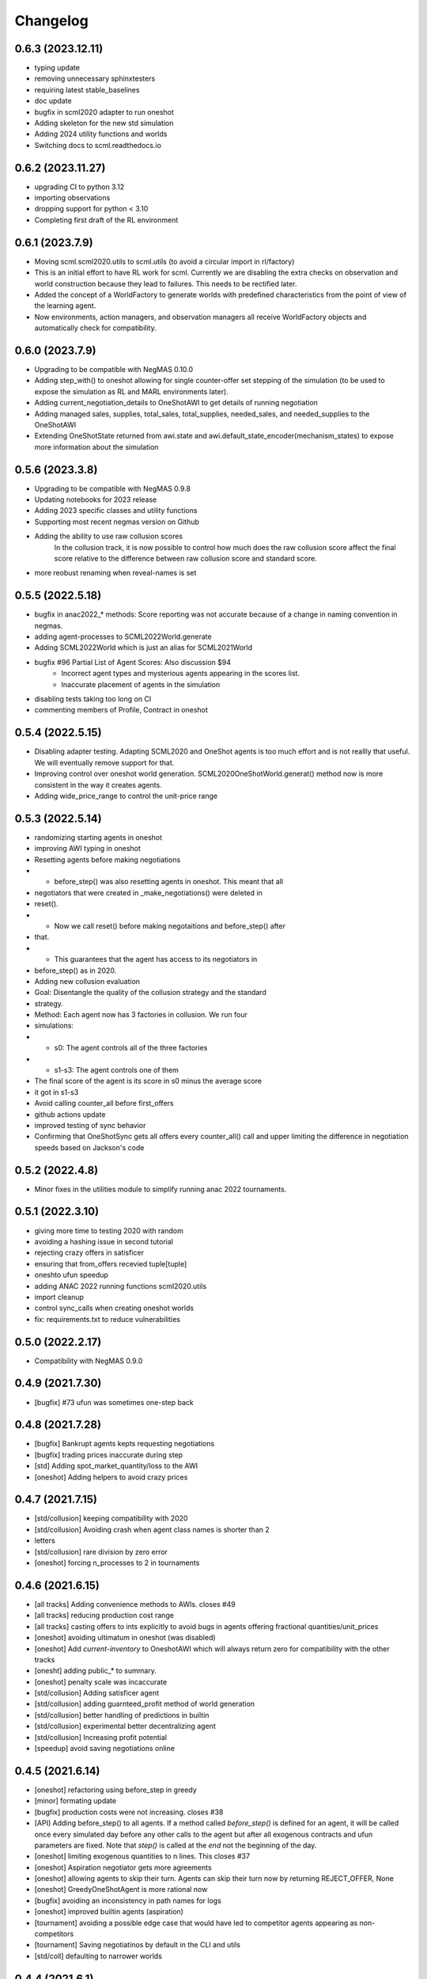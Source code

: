 Changelog
=========

0.6.3 (2023.12.11)
------------------

* typing update
* removing unnecessary sphinxtesters
* requiring latest stable_baselines
* doc update
* bugfix in scml2020 adapter to run oneshot
* Adding skeleton for the new std simulation
* Adding 2024 utility functions and worlds
* Switching docs to scml.readthedocs.io

0.6.2 (2023.11.27)
------------------

* upgrading CI to python 3.12
* importing observations
* dropping support for python < 3.10
* Completing first draft of the RL environment

0.6.1 (2023.7.9)
----------------

* Moving scml.scml2020.utils to scml.utils (to avoid a circular import in rl/factory)
* This is an initial effort to have RL work for scml. Currently we are disabling the extra checks on observation and
  world construction because they lead to failures. This needs to be rectified later.
* Added the concept of a WorldFactory to generate worlds with predefined characteristics from the point of view of the learning agent.
* Now environments, action managers, and observation managers all receive WorldFactory objects and automatically check for compatibility.

0.6.0 (2023.7.9)
----------------

* Upgrading to be compatible with NegMAS 0.10.0
* Adding step_with() to oneshot allowing for single counter-offer set stepping of the simulation (to be used to expose the simulation as RL and MARL environments later).
* Adding current_negotiation_details to OneShotAWI to get details of running negotiation
* Adding managed sales, supplies, total_sales, total_supplies, needed_sales, and needed_supplies to the OneShotAWI
* Extending OneShotState returned from awi.state and awi.default_state_encoder(mechanism_states) to expose more information about the simulation

0.5.6 (2023.3.8)
----------------

* Upgrading to be compatible with NegMAS 0.9.8
* Updating notebooks for 2023 release
* Adding 2023 specific classes and utility functions
* Supporting most recent negmas version on Github
* Adding the ability to use raw collusion scores
	In the collusion track, it is now possible to control how much does the
	raw collusion score affect the final score relative to the difference
	between raw collusion score and standard score.
* more reobust renaming when reveal-names is set

0.5.5 (2022.5.18)
-----------------
* bugfix in anac2022_* methods: Score reporting was not accurate because of a change in naming convention in negmas.
* adding agent-processes to SCML2022World.generate
* Adding SCML2022World which is just an alias for SCML2021World
* bugfix #96 Partial List of Agent Scores: Also discussion $94
    * Incorrect agent types and mysterious agents appearing in the scores
      list.
    * Inaccurate placement of agents in the simulation
* disabling tests taking too long on CI
* commenting members of Profile, Contract in oneshot

0.5.4 (2022.5.15)
-----------------
* Disabling adapter testing. Adapting SCML2020 and OneShot agents is too much effort and is not reallly that useful. We will eventually remove support for that.
* Improving control over oneshot world generation. SCML2020OneShotWorld.generat() method now is more consistent in the way it creates agents.
* Adding wide_price_range to control the unit-price range

0.5.3 (2022.5.14)
-----------------
* randomizing starting agents in oneshot
* improving AWI typing in oneshot
* Resetting agents before making negotiations
*   - before_step() was also resetting agents in oneshot. This meant that all
*   negotiators that were created in _make_negotiations() were deleted in
*   reset().
*   - Now we call  reset() before making negotaitions and before_step() after
*   that.
*   - This guarantees that the agent has access to its negotiators in
*   before_step() as in 2020.
* Adding new collusion evaluation
* Goal: Disentangle the quality of the collusion strategy and the standard
* strategy.
* Method: Each agent now has 3 factories in collusion. We run four
* simulations:
* - s0: The agent controls all of the three factories
* - s1-s3: The agent controls one of them
* The final score of the agent is its score in s0 minus the average score
* it got in s1-s3
* Avoid calling counter_all before first_offers
* github actions update
* improved testing of sync behavior
* Confirming that OneShotSync gets all offers every counter_all() call and upper limiting the difference in negotiation speeds based on Jackson's code

0.5.2 (2022.4.8)
----------------

* Minor fixes in the utilities module to simplify running anac 2022 tournaments.

0.5.1 (2022.3.10)
-----------------

* giving more time to testing 2020 with random
* avoiding a hashing issue in second tutorial
* rejecting crazy offers in satisficer
* ensuring that from_offers recevied tuple[tuple]
* oneshto ufun speedup
* adding ANAC 2022 running functions scml2020.utils
* import cleanup
* control sync_calls when creating oneshot worlds
* fix: requirements.txt to reduce vulnerabilities

0.5.0 (2022.2.17)
-----------------

* Compatibility with NegMAS 0.9.0

0.4.9 (2021.7.30)
-----------------

* [bugfix] #73 ufun was sometimes one-step back

0.4.8 (2021.7.28)
-----------------

* [bugfix] Bankrupt agents kepts requesting negotiations
* [bugfix] trading prices inaccurate during step
* [std] Adding spot_market_quantity/loss to the AWI
* [oneshot] Adding helpers to avoid crazy prices

0.4.7 (2021.7.15)
-----------------

* [std/collusion] keeping compatibility with 2020
* [std/collusion] Avoiding crash when agent class names is shorter than 2
* letters
* [std/collusion] rare division by zero error
* [oneshot] forcing n_processes to 2 in tournaments

0.4.6 (2021.6.15)
-----------------

*  [all tracks] Adding convenience methods to AWIs. closes #49
*  [all tracks] reducing production cost range
*  [all tracks] casting offers to ints explicitly to avoid bugs in agents offering fractional quantities/unit_prices
*  [oneshot] avoiding ultimatum in oneshot (was disabled)
*  [oneshot] Add `current-inventory` to OneshotAWI which will always return zero for compatibility with the other tracks
*  [onesht] adding public_* to summary.
*  [oneshot] penalty scale was incaccurate
*  [std/collusion] Adding satisficer agent
*  [std/collusion] adding guarnteed_profit method of world generation
*  [std/collusion] better handling of predictions in builtin
*  [std/collusion] experimental better decentralizing agent
*  [std/collusion] Increasing profit potential
*  [speedup] avoid saving negotiations online

0.4.5 (2021.6.14)
-----------------

* [oneshot] refactoring using before_step in greedy
* [minor] formating update
* [bugfix] production costs were not increasing.  closes #38
* [API] Adding before_step() to all agents. If a method called `before_step()` is defined for an agent, it will be called once every simulated day before any other calls to the agent but after all exogenous contracts and ufun parameters are fixed.  Note that `step()` is called at the *end* not the beginning of the day.
* [oneshot] limiting exogenous quantities to n lines. This closes #37
* [oneshot] Aspiration negotiator gets more agreements
* [oneshot] allowing agents to skip their turn. Agents can skip their turn now by returning REJECT_OFFER, None
* [oneshot] GreedyOneShotAgent is more rational now
* [bugfix] avoiding an inconsistency in path names for logs
* [oneshot] improved builtin agents (aspiration)
* [tournament] avoiding a possible edge case that would have led to competitor agents appearing as non-competitors
* [tournament] Saving negotiatinos by default in the CLI and utils
* [std/coll] defaulting to narrower worlds

0.4.4 (2021.6.1)
----------------

* [oneshot] Matching default parameters of world generation to game description.

0.4.3 (2021.6.1)
----------------

* [oneshot] Adding OneshotIndNegotiatorsAgent to use independent negotiators in oneshot
* [std/coll] updating builtin compoenents to be more rational
* [bugfix] failure in distributing products when the number of agents per process becomes large.
* [cli] changes on default competitors in the CLI
* [oneshot] adding the option to disable avoid-ultimatum (and disabling it for now)
* [oneshot] making sure needs are integers in greedy
* [bugfix] negotiator id is not the same as partner id sometimes
* [cli] adding --name to run2021 command to control world name
* [bugfix] negotiator_id and partner_id were not equal
* [eval] ensuring that ageents are run in exactly the same conditions
* [eval] adding zscore, iqr, fraction (old iqr -> iqr_fraction) to truncated  mean
* [cli] changing default n. competitors to 2
* [oneshot] adding an option not to count/not count future contracts on bankrruptcy

0.4.2 (2021.5.10)
-----------------
* [bugfix] Avoiding an error if an agent gave a fractional unit-price
* [bugfix] avoiding a test failure in CI that cannt be reproduced (I hate doing that :-( )
* [bugfix] added current_inventory to 2020's awi fixes $31
* [cli] Changing default agents for oneshot in cli
* [tournament] adding truncated-mean as an evaluation criterion and making it the default for scml2021

0.4.1 (2021.5.2)
-----------------
**This is an important update. All participants in SCML 2021 should upgrade
to this version**

*  [visualizer] adding run information for the visualizer
*  [bugfix] Std agents running in OneShot were able to request selling from the wrong agents.
*  [docs] doc update (storage cost -> disposal, deilvery penalty -> shortfall)
*  [core] supporting 3.9
*  [oneshot] better optimized ufun calculation
*  [oneshot] improved ufun calculation. Still not exact.
*  [2021] Adding current_balance to all AWIs and using it in oneshot ufun
*  [2020] Exporting AWI, Failure from scml2020.world for backward comp.

0.4.0 (2021.3.18)
-----------------
**This is an important update. All participants in SCML 2021 should upgrade
to this version**

* compatibility with negmas 0.8.0
* [oneshot] bugfix in random negotiator with ami is None
* [scml2020] all market aware agents work now and are parametrized
* [onshot] calculating ufun limits only for normalized ufuns.  Agents now MUST
* call find_limit() explicitly on the ufun to calculate limits except for ufuns
* created passing normalized=True in which find_limit() is called to calculate
* best and worst in construction.
* [oneshot][bugfix] my_consumers was wrong issue fix #13
* [docs] documentation update
* [oneshot] adding running_negotiations and unsigned_contracts
* [oneshot] changing breach conditions
* [docs] Update README.rst

0.3.4 (2021.3.8)
-----------------

* compatibility with negmas 0.7.4
* minor bugfixes

0.3.3 (2021.2.22)
-----------------
**This is an important update. All participants in SCML 2021 should upgrade to this version**

* Allowing std/collusion agents to run in OneShot track
* Adding min_utility, max_utility to ufun
* Adding exogenous_*_predictability parameters
* Using these parameters SCML2020/2021/OneShot worlds can be configured so that the exogenous contracts of the same agents at different time-steps are predictable (or not). If predictability is zero then each agent can have any quantity for its exogenous contracts. If predictability is 1.0 then it will have the same quantity at every time-step and if it is somewhere in between, the quantity at different steps will be similar to each other.
* Allowing OneShot agents to run in std track
* balance in one-shot plus bug fixes (lots of them)
* Adding oneshot module for SCML2020-Oneshot track
* Adding disallow_concurrent_negs_with_same_partners If given, avoids concurrent negotiations between the same partners.  Avoiding adding assignment number twice to world names
* Adding an upper/lower limit on buying/selling prices
* Adding extra scores for collusion league
* Do not sign clearly bad contracts (Decnetralizing)
* Dropping contracts with time >= current step.  These were already being dropped but may not have had a dropped_at value
* Never save videos/logs in tournaments
* avoiding test failure if PyQT was not installed
* Explicitly dropping invalid contracts
* Contracts with 0 price/quantity are nullified

0.3.0 (2020.7.2)
----------------
**This is an important update. All participants in SCML 2020 should upgrade to this version**

* [bugfix] Production cost is not properly discounted. This is an important issue.
  All simulations were conducted using the same zero production cost for all factories.
* Speeding up tournament tests (smaller worlds)
* consistent naming of non-competitors
* Adding dynamic choice of non-competitors
* Removing random from the set of default agents
* Compatibility with NegMAS 0.6.14

0.2.14 (2020.5.05)
------------------

* [docs] documentation and testing update.
* [setup] Making PyQT optional.
* [setup] Requiring negmas 0.6.13.

0.2.13 (2020.4.15)
------------------

* [docs] Adding more tutorials
* minor. Maing the controller optional in request_negotiations
* adding score to FactorySimulator to estimate final score

0.2.12 (2020.4.13)
------------------

* forcing negmas 0.6.11 or newer
* documentation update
* enabling setting the mechanism parameters in SCML2020World
* bugfix in PredictionBasedTradingStrategy

0.2.11 (2020.3.29)
------------------

*  bugfix in the CLI when running tournament2019
*  bugfix in MeanERPrediction for breached contracts
*  making CheapBuyer compatible with the latest negmas version
*  doc update
*  removing all agent logs in built-in agents to speedup simulations
*  changing cli script name back to cli.py. This was done to avoid a weird import error when running configs that use the cli in pycharm
*  adding profiling info snapshot to the repository

0.2.10 (2020.3.25)
------------------

* minor updates to be compatible with the latest negmas
* documentation update
* avoid exception if gui is not installed

0.2.9 (2020.3.19)
-----------------

* CI using Github Actions
* consolidating tests outside src directory
* Adding advanced script and upgrading negmas
* removing unnecessary init function from simulator
* showing shorter names in tournament run results

0.2.8 (2020.3.13)
-----------------
* documentation update (specially the scripts section)
* Adding a --gui option to scml CLI to run it as a simple GUI
* Simplifying the parameters of SCML CLI by keeping only the onese that
  do not conflict with the default parameters used in the competition
* adding a script call scmladv.py which keep all the detailed parameters
  used earlied in SCML.

0.2.7 (2020.3.09)
-----------------
* Documentation update
* Adding trading_strategy_init/step functions.
* Correcting a bug in n_competitors_per_world.
* allowing control of the number of participants per simulation explicitly in scml2020
* [SCML2020] Activating negotiation step quota
* [Doc] Adding a tutorial about logs and stats
* correcting the display in scml run2020
* removing the docs from the package to save space

0.2.6 (2020.2.27)
-----------------

* [testing] correcting a test to ignore system agents when checking for
  bankruptcy
* [minor] Reformating using Black
* [bugfix] Resolving a but in the CLI tournament command that prevented it from
  running with default parameters

0.2.5 (2020.2.27)
-----------------

* [Documentation] Removing inherited members to make the documentation easier to
  follow
* [CLI] Improving the display of run2020 command

0.2.4 (2020.2.21)
-----------------

* [speed] improvement in tournament running
* [bugfix] handling very short simulations

0.2.3 (2020.2.15)
-----------------

* adding more details to tournament runs
* update to tournament utilities of SCML2020
* doc update and correcting a bug in world generation
* better initialization of production graph depth
* correcting default factory assignments (if any)
* making do_nothing agent really do nothing in scml2020
* removing unnecessary assertion
* correcting world generation using the new width first approach
* correcting world generation using the new width first approach
* documentation update
* adding no_logs option to SCMLWorld2019 and SCMLWorld2020
* changing default logging location for SCML2019 and SCML2020 to ~/negmas/logs/tournament
* changing the way worlds are generated in SCML2020 to minimize the number of agents per level allowing the depth to increase
* removing built docs from the repository
* modification to .gitignore
* updating .gitignore


0.2.2 (2020.1.31)
-----------------

* adding components
* adding second tutorial

0.2.1 (2020.1.23)
-----------------

* better tutorial
* better strategies

0.2.0 (2020.1.8)
----------------

* new interface for singing and callbacks
* new interface for exogenous contracts
* improved decentralizing strategy

0.1.5 (2019.12.11)
------------------

* correcting tournament implementation for SCML2020
* updates to SCML2019 agents to be compatible with newer versions of negmas

0.1.3 (2019-12-08)
------------------

* adding run2020 to scml commands (see the command line tool's documentation)
* Now tournaments run for SCML 2020 configuration

0.1.2 (2019-12-01)
------------------

* Adding SCML 2020 simulation.


0.1.1 (2019-11-25)
------------------

* Adding all agents from SCML 2019 competition to the `scml2019` package.
* Adding first draft of SCML 2020 implementation.

0.1.0 (2019-11-20)
------------------

* First release on PyPI.
